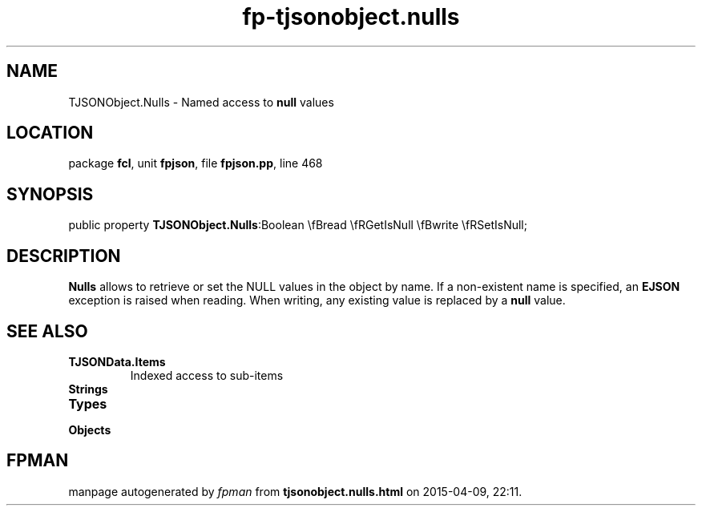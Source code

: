 .\" file autogenerated by fpman
.TH "fp-tjsonobject.nulls" 3 "2014-03-14" "fpman" "Free Pascal Programmer's Manual"
.SH NAME
TJSONObject.Nulls - Named access to \fBnull\fR values
.SH LOCATION
package \fBfcl\fR, unit \fBfpjson\fR, file \fBfpjson.pp\fR, line 468
.SH SYNOPSIS
public property  \fBTJSONObject.Nulls\fR:Boolean \\fBread \\fRGetIsNull \\fBwrite \\fRSetIsNull;
.SH DESCRIPTION
\fBNulls\fR allows to retrieve or set the NULL values in the object by name. If a non-existent name is specified, an \fBEJSON\fR exception is raised when reading. When writing, any existing value is replaced by a \fBnull\fR value.


.SH SEE ALSO
.TP
.B TJSONData.Items
Indexed access to sub-items
.TP
.B Strings

.TP
.B Types

.TP
.B Objects


.SH FPMAN
manpage autogenerated by \fIfpman\fR from \fBtjsonobject.nulls.html\fR on 2015-04-09, 22:11.

